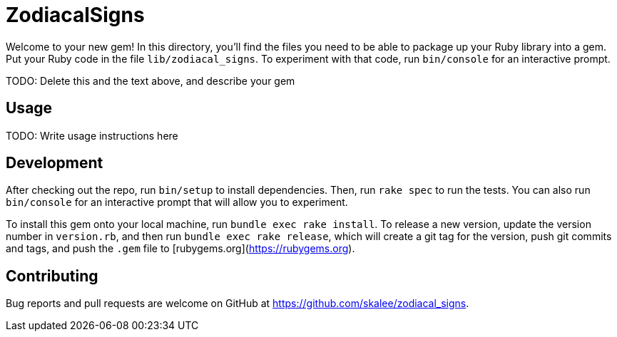 ZodiacalSigns
=============

Welcome to your new gem! In this directory, you'll find the files you need to be able to package up your Ruby library into a gem. Put your Ruby code in the file `lib/zodiacal_signs`. To experiment with that code, run `bin/console` for an interactive prompt.

TODO: Delete this and the text above, and describe your gem

Usage
-----

TODO: Write usage instructions here

Development
-----------

After checking out the repo, run `bin/setup` to install dependencies. Then, run `rake spec` to run the tests. You can also run `bin/console` for an interactive prompt that will allow you to experiment.

To install this gem onto your local machine, run `bundle exec rake install`. To release a new version, update the version number in `version.rb`, and then run `bundle exec rake release`, which will create a git tag for the version, push git commits and tags, and push the `.gem` file to [rubygems.org](https://rubygems.org).

Contributing
------------

Bug reports and pull requests are welcome on GitHub at https://github.com/skalee/zodiacal_signs.
